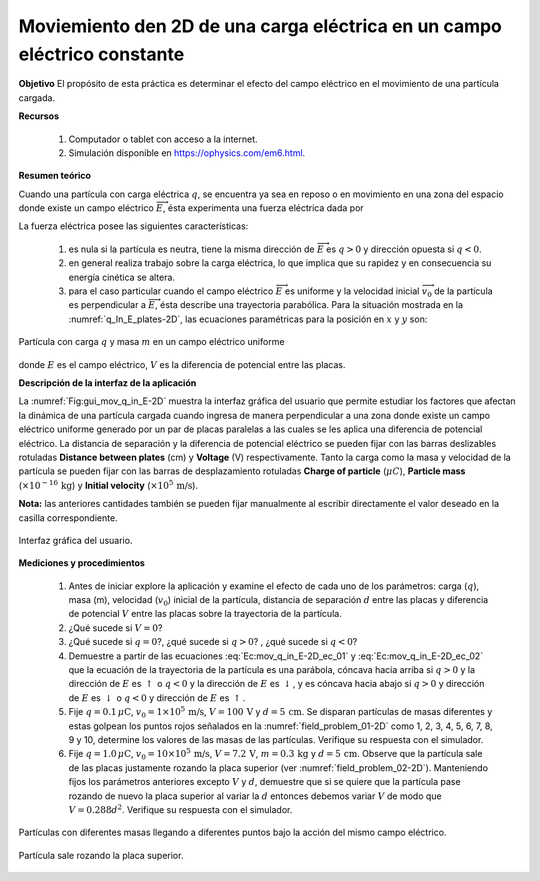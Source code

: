 Moviemiento den 2D de una carga eléctrica en un campo eléctrico constante
===========================================================================

**Objetivo**
El propósito de esta práctica es determinar el efecto del campo eléctrico en el movimiento de una partícula cargada.

**Recursos**

   #. Computador o tablet con acceso a la internet.
   #. Simulación disponible en `https://ophysics.com/em6.html <https://ophysics.com/em6.html>`_.

**Resumen teórico**

Cuando una partícula con carga eléctrica :math:`q`, se encuentra ya sea en reposo o en movimiento en una zona del espacio donde existe un campo eléctrico :math:`\overrightarrow{E}`, ésta experimenta una fuerza eléctrica dada por

.. math::
   :label: Ec:Mov_q_E_2D_01

   \begin{equation}
    \overrightarrow{F}=q \overrightarrow{E}
   \end{equation}

La fuerza eléctrica posee las siguientes características:

   #. es nula si la partícula es neutra, tiene la misma dirección de :math:`\overrightarrow{E}` es :math:`q>0` y dirección opuesta si :math:`q<0`.
   #. en general realiza trabajo sobre la carga eléctrica, lo que implica que su rapidez y en consecuencia su energía cinética se altera.
   #. para el caso particular cuando el campo eléctrico :math:`\overrightarrow{E}` es uniforme y la velocidad inicial :math:`\overrightarrow{v_0}` de la partícula es perpendicular a :math:`\overrightarrow{E}`, ésta describe una trayectoria parabólica.  Para la situación mostrada en la :numref:`q_In_E_plates-2D`, las ecuaciones paramétricas para la posición en :math:`x` y :math:`y` son:


.. figure:: /images/Electromagnetismo/Move_q_E_2D/plates-2D.png
   :scale: 100
   :align: center
   :name: q_In_E_plates-2D

   Partícula con carga :math:`q` y masa :math:`m` en un campo eléctrico uniforme

.. math::
   :label: Ec:mov_q_in_E-2D_ec_01

   \begin{equation}
        x = v_0t
   \end{equation}

.. math::
   :label: Ec:mov_q_in_E-2D_ec_02

   \begin{equation}
        y = \frac{1}{2}a_yt^{2}=\frac{1}{2}\frac{qE}{m}t^{2} =\frac{1}{2}\frac{qV}{dm}t^{2}
   \end{equation}


donde :math:`E` es el campo eléctrico, :math:`V` es la diferencia de potencial entre las placas.



**Descripción de la interfaz de la aplicación**

La :numref:`Fig:gui_mov_q_in_E-2D` muestra la interfaz gráfica del usuario que permite estudiar los factores que afectan la dinámica de una partícula cargada cuando ingresa de manera perpendicular a una zona donde existe un campo eléctrico uniforme generado por un par de placas paralelas a las cuales se les aplica una diferencia de potencial eléctrico. La distancia de separación y la diferencia de potencial eléctrico se pueden fijar con las barras deslizables rotuladas **Distance between plates** (cm) y **Voltage** (V) respectivamente. Tanto la carga como la masa y velocidad de la partícula se pueden fijar con las barras de desplazamiento rotuladas **Charge of particle** (:math:`\mu C`), **Particle mass** (:math:`\times 10^{-16}\,\text{kg}`) y **Initial velocity** (:math:`\times 10^{5}\,\text{m/s}`).

**Nota:** las anteriores cantidades también se pueden fijar manualmente al escribir directamente el valor deseado en la casilla correspondiente.

.. figure:: /images/Electromagnetismo/Move_q_E_2D/gui_01_mov_q_in_E-2D.png
   :scale: 55
   :align: center
   :name: Fig:gui_mov_q_in_E-2D

   Interfaz gráfica del usuario.

**Mediciones y procedimientos**

   #. Antes de iniciar explore la aplicación y examine el efecto de cada uno de los parámetros: carga (:math:`q`), masa (m), velocidad (:math:`v_0`) inicial de la partícula, distancia de separación :math:`d` entre las placas y diferencia de potencial :math:`V` entre las placas sobre la trayectoria de la partícula.
   #. ¿Qué sucede si :math:`V=0`?
   #. ¿Qué sucede si :math:`q=0`?, ¿qué sucede si :math:`q>0`? , ¿qué sucede si :math:`q<0`?
   #. Demuestre a partir de las ecuaciones :eq:`Ec:mov_q_in_E-2D_ec_01` y :eq:`Ec:mov_q_in_E-2D_ec_02` que la ecuación de la trayectoria de la partícula es una parábola, cóncava hacia arriba si :math:`q>0` y la dirección de :math:`E` es :math:`\uparrow` o :math:`q<0` y la dirección de :math:`E` es :math:`\downarrow`, y es cóncava hacia abajo si :math:`q>0` y dirección de :math:`E` es :math:`\downarrow` o :math:`q<0` y dirección de :math:`E` es :math:`\uparrow`.
   #. Fije :math:`q=0.1\,\mu\text{C}`, :math:`v_0=1\times10^{5}\,\text{m/s}`, :math:`V=100\,\text{V}` y :math:`d=5\,\text{cm}`. Se disparan partículas de masas diferentes y estas golpean los puntos rojos señalados en la :numref:`field_problem_01-2D` como 1, 2, 3, 4, 5, 6, 7, 8, 9 y 10, determine los valores de las masas de las partículas. Verifique su respuesta con el simulador.
   #. Fije :math:`q=1.0\,\mu\text{C}`, :math:`v_0=10\times10^{5}\,\text{m/s}`, :math:`V=7.2\,\text{V}`, :math:`m=0.3\,\text{kg}` y :math:`d=5\,\text{cm}`. Observe que la partícula sale de las placas justamente rozando la placa superior (ver :numref:`field_problem_02-2D`). Manteniendo fijos los parámetros anteriores excepto :math:`V` y :math:`d`, demuestre que si se quiere que la partícula pase rozando de nuevo la placa superior al variar la :math:`d` entonces debemos variar :math:`V` de modo que :math:`V=0.288d^{2}`. Verifique su respuesta con el simulador.


.. figure:: /images/Electromagnetismo/Move_q_E_2D/field_problem_01.png
   :scale: 85
   :align: center
   :name: field_problem_01-2D

   Partículas con diferentes masas llegando a diferentes puntos bajo la acción del mismo campo eléctrico.

.. figure:: /images/Electromagnetismo/Move_q_E_2D/field_problem_02.png
   :scale: 55
   :align: center
   :name: field_problem_02-2D

   Partícula sale rozando la placa superior.


